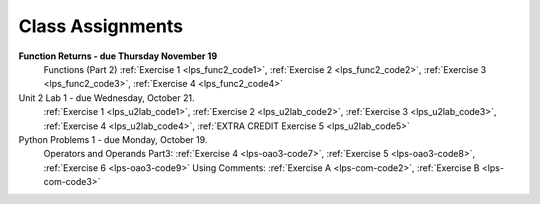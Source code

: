 ..  Copyright (C)  Brad Miller, David Ranum, Jeffrey Elkner, Peter Wentworth, Allen B. Downey, Chris
    Meyers, and Dario Mitchell.  Permission is granted to copy, distribute
    and/or modify this document under the terms of the GNU Free Documentation
    License, Version 1.3 or any later version published by the Free Software
    Foundation; with Invariant Sections being Forward, Prefaces, and
    Contributor List, no Front-Cover Texts, and no Back-Cover Texts.  A copy of
    the license is included in the section entitled "GNU Free Documentation
    License".


.. role:: notetext

.. raw:: html

    <style> .notetext {color:green; font-weight: bold; font-size: 110%; } </style>

.. role:: sctnhead

.. raw:: html

    <style> .sctnhead {color:black; font-weight: bold; font-size: 140%; } </style>
    
.. qnum::
   :prefix: lps-agmnt-
   :start: 1



Class Assignments
-------------------
**Function Returns - due Thursday November 19**
    Functions (Part 2) :ref:`Exercise 1 <lps_func2_code1>`, :ref:`Exercise 2 <lps_func2_code2>`, :ref:`Exercise 3 <lps_func2_code3>`, :ref:`Exercise 4 <lps_func2_code4>`

Unit 2 Lab 1 - due Wednesday, October 21. 
    :ref:`Exercise 1 <lps_u2lab_code1>`, :ref:`Exercise 2 <lps_u2lab_code2>`, :ref:`Exercise 3 <lps_u2lab_code3>`, :ref:`Exercise 4 <lps_u2lab_code4>`, :ref:`EXTRA CREDIT Exercise 5 <lps_u2lab_code5>` 

Python Problems 1 - due Monday, October 19.   
    Operators and Operands Part3: :ref:`Exercise 4 <lps-oao3-code7>`, :ref:`Exercise 5 <lps-oao3-code8>`, :ref:`Exercise 6 <lps-oao3-code9>`
    Using Comments: :ref:`Exercise A <lps-com-code2>`, :ref:`Exercise B <lps-com-code3>`


